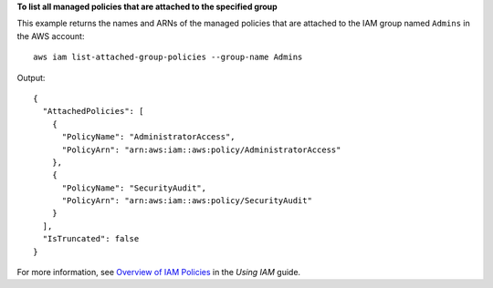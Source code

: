 **To list all managed policies that are attached to the specified group**

This example returns the names and ARNs of the managed policies that are attached to the IAM group named ``Admins`` in the AWS account::

  aws iam list-attached-group-policies --group-name Admins

Output::

  {
    "AttachedPolicies": [
      {
        "PolicyName": "AdministratorAccess",
        "PolicyArn": "arn:aws:iam::aws:policy/AdministratorAccess"
      },
      {
        "PolicyName": "SecurityAudit",
        "PolicyArn": "arn:aws:iam::aws:policy/SecurityAudit"
      }
    ],
    "IsTruncated": false
  }

For more information, see `Overview of IAM Policies`_ in the *Using IAM* guide.

.. _`Overview of IAM Policies`: http://docs.aws.amazon.com/IAM/latest/UserGuide/policies_overview.html
